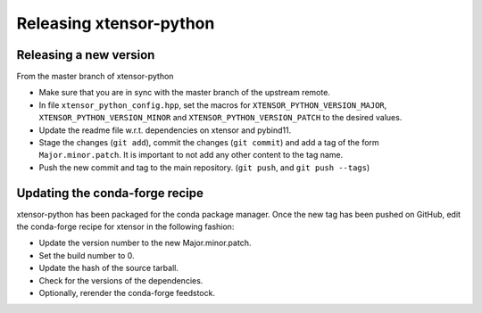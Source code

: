 .. Copyright (c) 2016, Johan Mabille and Sylvain Corlay

   Distributed under the terms of the BSD 3-Clause License.

   The full license is in the file LICENSE, distributed with this software.

Releasing xtensor-python
========================

Releasing a new version
-----------------------

From the master branch of xtensor-python

- Make sure that you are in sync with the master branch of the upstream remote.
- In file ``xtensor_python_config.hpp``, set the macros for ``XTENSOR_PYTHON_VERSION_MAJOR``, ``XTENSOR_PYTHON_VERSION_MINOR`` and ``XTENSOR_PYTHON_VERSION_PATCH`` to the desired values.
- Update the readme file w.r.t. dependencies on xtensor and pybind11.
- Stage the changes (``git add``), commit the changes (``git commit``) and add a tag of the form ``Major.minor.patch``. It is important to not add any other content to the tag name.
- Push the new commit and tag to the main repository. (``git push``, and ``git push --tags``)

Updating the conda-forge recipe
-------------------------------

xtensor-python has been packaged for the conda package manager. Once the new tag has been pushed on GitHub, edit the conda-forge recipe for xtensor in the following fashion:

- Update the version number to the new Major.minor.patch.
- Set the build number to 0.
- Update the hash of the source tarball.
- Check for the versions of the dependencies.
- Optionally, rerender the conda-forge feedstock.
